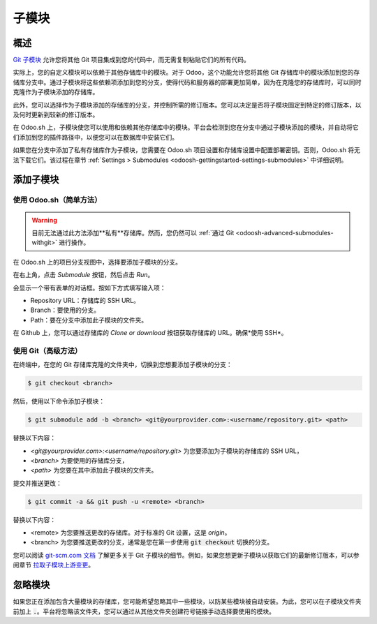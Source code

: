 .. _odoosh-advanced-submodules:

==========
子模块
==========

概述
========

`Git 子模块 <https://git-scm.com/book/en/v2/Git-Tools-Submodules>`_ 允许您将其他 Git 项目集成到您的代码中，而无需复制粘贴它们的所有代码。

实际上，您的自定义模块可以依赖于其他存储库中的模块。对于 Odoo，这个功能允许您将其他 Git 存储库中的模块添加到您的存储库分支中。通过子模块将这些依赖项添加到您的分支，使得代码和服务器的部署更加简单，因为在克隆您的存储库时，可以同时克隆作为子模块添加的存储库。

此外，您可以选择作为子模块添加的存储库的分支，并控制所需的修订版本。您可以决定是否将子模块固定到特定的修订版本，以及何时更新到较新的修订版本。

在 Odoo.sh 上，子模块使您可以使用和依赖其他存储库中的模块。平台会检测到您在分支中通过子模块添加的模块，并自动将它们添加到您的插件路径中，以便您可以在数据库中安装它们。

如果您在分支中添加了私有存储库作为子模块，您需要在 Odoo.sh 项目设置和存储库设置中配置部署密钥。否则，Odoo.sh 将无法下载它们。该过程在章节 :ref:`Settings > Submodules <odoosh-gettingstarted-settings-submodules>` 中详细说明。

添加子模块
==================

使用 Odoo.sh（简单方法）
---------------------

.. warning::
   目前无法通过此方法添加**私有**存储库。然而，您仍然可以 :ref:`通过 Git <odoosh-advanced-submodules-withgit>` 进行操作。

在 Odoo.sh 上的项目分支视图中，选择要添加子模块的分支。

在右上角，点击 *Submodule* 按钮，然后点击 *Run*。

.. image:: submodules/advanced-submodules-button.png
   :align: center

会显示一个带有表单的对话框。按如下方式填写输入项：

* Repository URL：存储库的 SSH URL。
* Branch：要使用的分支。
* Path：要在分支中添加此子模块的文件夹。

.. image:: submodules/advanced-submodules-dialog.png
   :align: center

在 Github 上，您可以通过存储库的 *Clone or download* 按钮获取存储库的 URL。确保*使用 SSH*。

.. image:: submodules/advanced-submodules-github-sshurl.png
  :align: center

.. _odoosh-advanced-submodules-withgit:

使用 Git（高级方法）
-------------------

在终端中，在您的 Git 存储库克隆的文件夹中，切换到您想要添加子模块的分支：

.. code-block:: bash

  $ git checkout <branch>

然后，使用以下命令添加子模块：

.. code-block:: bash

  $ git submodule add -b <branch> <git@yourprovider.com>:<username/repository.git> <path>

替换以下内容：

* *<git@yourprovider.com>:<username/repository.git>* 为您要添加为子模块的存储库的 SSH URL，
* *<branch>* 为要使用的存储库分支，
* *<path>* 为您要在其中添加此子模块的文件夹。

提交并推送更改：

.. code-block:: bash

  $ git commit -a && git push -u <remote> <branch>

替换以下内容：

* <remote> 为您要推送更改的存储库。对于标准的 Git 设置，这是 *origin*。
* <branch> 为您要推送更改的分支，通常是您在第一步使用 :code:`git checkout` 切换的分支。

您可以阅读 `git-scm.com 文档 <https://git-scm.com/book/en/v2/Git-Tools-Submodules>`_ 了解更多关于 Git 子模块的细节。例如，如果您想更新子模块以获取它们的最新修订版本，可以参阅章节
`拉取子模块上游变更 <https://git-scm.com/book/en/v2/Git-Tools-Submodules#_pulling_in_upstream_changes_from_the_submodule_remote>`_。

忽略模块
==============

如果您正在添加包含大量模块的存储库，您可能希望忽略其中一些模块，以防某些模块被自动安装。为此，您可以在子模块文件夹前加上 :code:`.`。平台将忽略该文件夹，您可以通过从其他文件夹创建符号链接手动选择要使用的模块。
